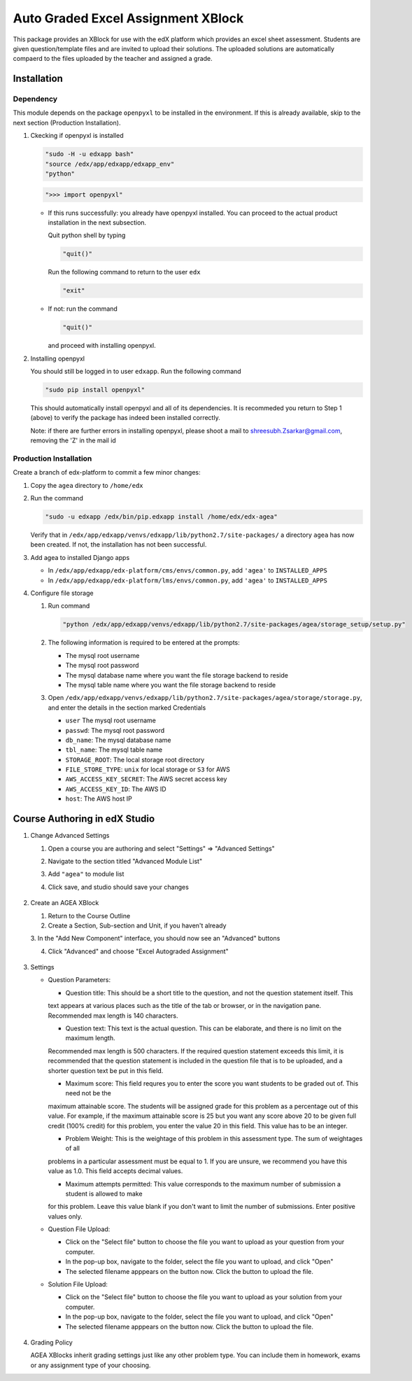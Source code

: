 Auto Graded Excel Assignment XBlock
===================================

This package provides an XBlock for use with the edX platform which
provides an excel sheet assessment. Students are given question/template files and 
are invited to upload their solutions. The uploaded solutions are automatically 
compaerd to the files uploaded by the teacher and assigned a grade.



Installation
------------

Dependency
~~~~~~~~~~

This module depends on the package ``openpyxl`` to be installed in the environment.
If this is already available, skip to the next section (Production Installation).

1. Ckecking if openpyxl is installed

   .. code:: sh

     "sudo -H -u edxapp bash"
     "source /edx/app/edxapp/edxapp_env"
     "python"

   .. code:: python

     ">>> import openpyxl"

   - If this runs successfully: you already have openpyxl installed. You can proceed to the
     actual product installation in the next subsection.

     Quit python shell by typing

     .. code:: python

       "quit()"

     Run the following command to return to the user ``edx``

     .. code:: sh

       "exit"

   - If not: run the command

     .. code:: python

       "quit()"

     and proceed with installing openpyxl.

2. Installing openpyxl

   You should still be logged in to user ``edxapp``. Run the following command

   .. code:: sh

     "sudo pip install openpyxl"

   This should automatically install openpyxl and all of its dependencies. It is recommeded 
   you return to Step 1 (above) to verify the package has indeed been installed correctly.

   Note: if there are further errors in installing openpyxl, please shoot a mail to 
   shreesubh.Zsarkar@gmail.com, removing the 'Z' in the mail id




Production Installation 
~~~~~~~~~~~~~~~~~~~~~~~

Create a branch of edx-platform to commit a few minor changes:

1. Copy the ``agea`` directory to ``/home/edx``

2. Run the command

   .. code:: sh

     "sudo -u edxapp /edx/bin/pip.edxapp install /home/edx/edx-agea"

   Verify that in ``/edx/app/edxapp/venvs/edxapp/lib/python2.7/site-packages/`` 
   a directory ``agea`` has now been created. If not, the installation has 
   not been successful.

3. Add agea to installed Django apps

   - In ``/edx/app/edxapp/edx-platform/cms/envs/common.py``, add ``'agea'``
     to ``INSTALLED_APPS``

   - In ``/edx/app/edxapp/edx-platform/lms/envs/common.py``, add ``'agea'``
     to ``INSTALLED_APPS``

4. Configure file storage

   1. Run command

      .. code:: sh

        "python /edx/app/edxapp/venvs/edxapp/lib/python2.7/site-packages/agea/storage_setup/setup.py"

   2. The following information is required to be entered at the prompts:

      - The mysql root username
      - The mysql root password
      - The mysql database name where you want the file storage backend to reside
      - The mysql table name where you want the file storage backend to reside

   3. Open ``/edx/app/edxapp/venvs/edxapp/lib/python2.7/site-packages/agea/storage/storage.py``, 
      and enter the details in the section marked Credentials

      - ``user`` The mysql root username
      - ``passwd``: The mysql root password
      - ``db_name``: The mysql database name
      - ``tbl_name``: The mysql table name
      - ``STORAGE_ROOT``: The local storage root directory
      - ``FILE_STORE_TYPE``: ``unix`` for local storage or ``S3`` for AWS
      - ``AWS_ACCESS_KEY_SECRET``: The AWS secret access key
      - ``AWS_ACCESS_KEY_ID``: The AWS ID
      - ``host``: The AWS host IP



Course Authoring in edX Studio
------------------------------

1. Change Advanced Settings

   1. Open a course you are authoring and select "Settings" ⇒ "Advanced Settings"

   2. Navigate to the section titled "Advanced Module List"

   3. Add ``"agea"`` to module list

   4. Click save, and studio should save your changes

      .. figure:: https://raw.githubusercontent.com/mitodl/edx-sga/screenshots/img/screenshot-studio-advanced-settings.png
        :alt: the Advanced Module List section in Advanced Settings

2. Create an AGEA XBlock

   1. Return to the Course Outline

   2. Create a Section, Sub-section and Unit, if you haven't already

   3. In the "Add New Component" interface, you should now see an "Advanced" 
   buttons

   4. Click "Advanced" and choose "Excel Autograded Assignment"

      .. figure:: https://raw.githubusercontent.com/mitodl/edx-sga/screenshots/img/screenshot-studio-new-unit.png
        :alt: buttons for problems types, including advanced types


3. Settings

   - Question Parameters:

     - Question title: This should be a short title to the question, and not the question statement itself. This
     text appears at various places such as the title of the tab or browser, or in the navigation pane. Recommended
     max length is 140 characters.

     - Question text: This text is the actual question. This can be elaborate, and there is no limit on the maximum length.
     Recommended max length is 500 characters. If the required question statement exceeds this limit, it is recommended
     that the question statement is included in the question file that is to be uploaded, and a shorter question text be
     put in this field.

     - Maximum score: This field requres you to enter the score you want students to be graded out of. This need not be the 
     maximum attainable score. The students will be assigned grade for this problem as a percentage out of this value.
     For example, if the maximum attainable score is 25 but you want any score above 20 to be given full credit (100% credit)
     for this problem, you enter the value 20 in this field. This value has to be an integer.

     - Problem Weight: This is the weightage of this problem in this assessment type. The sum of weightages of all
     problems in a particular assessment must be equal to 1. If you are unsure, we recommend you have this value as 1.0.
     This field accepts decimal values.

     - Maximum attempts permitted: This value corresponds to the maximum number of submission a student is allowed to make
     for this problem. Leave this value blank if you don't want to limit the number of submissions. Enter positive values
     only.

   - Question File Upload:

     - Click on the "Select file" button to choose the file you want to upload as your question from your computer.

     - In the pop-up box, navigate to the folder, select the file you want to upload, and click "Open"

     - The selected filename apppears on the button now. Click the button to upload the file.


   - Solution File Upload:

     - Click on the "Select file" button to choose the file you want to upload as your solution from your computer.

     - In the pop-up box, navigate to the folder, select the file you want to upload, and click "Open"

     - The selected filename apppears on the button now. Click the button to upload the file.



   .. figure:: https://raw.githubusercontent.com/mitodl/edx-sga/screenshots/img/screenshot-studio-editing-sga.png
     :alt: Editing SGA Settings

4. Grading Policy

   AGEA XBlocks inherit grading settings just like any other problem type. You 
   can include them in homework, exams or any assignment type of your choosing.